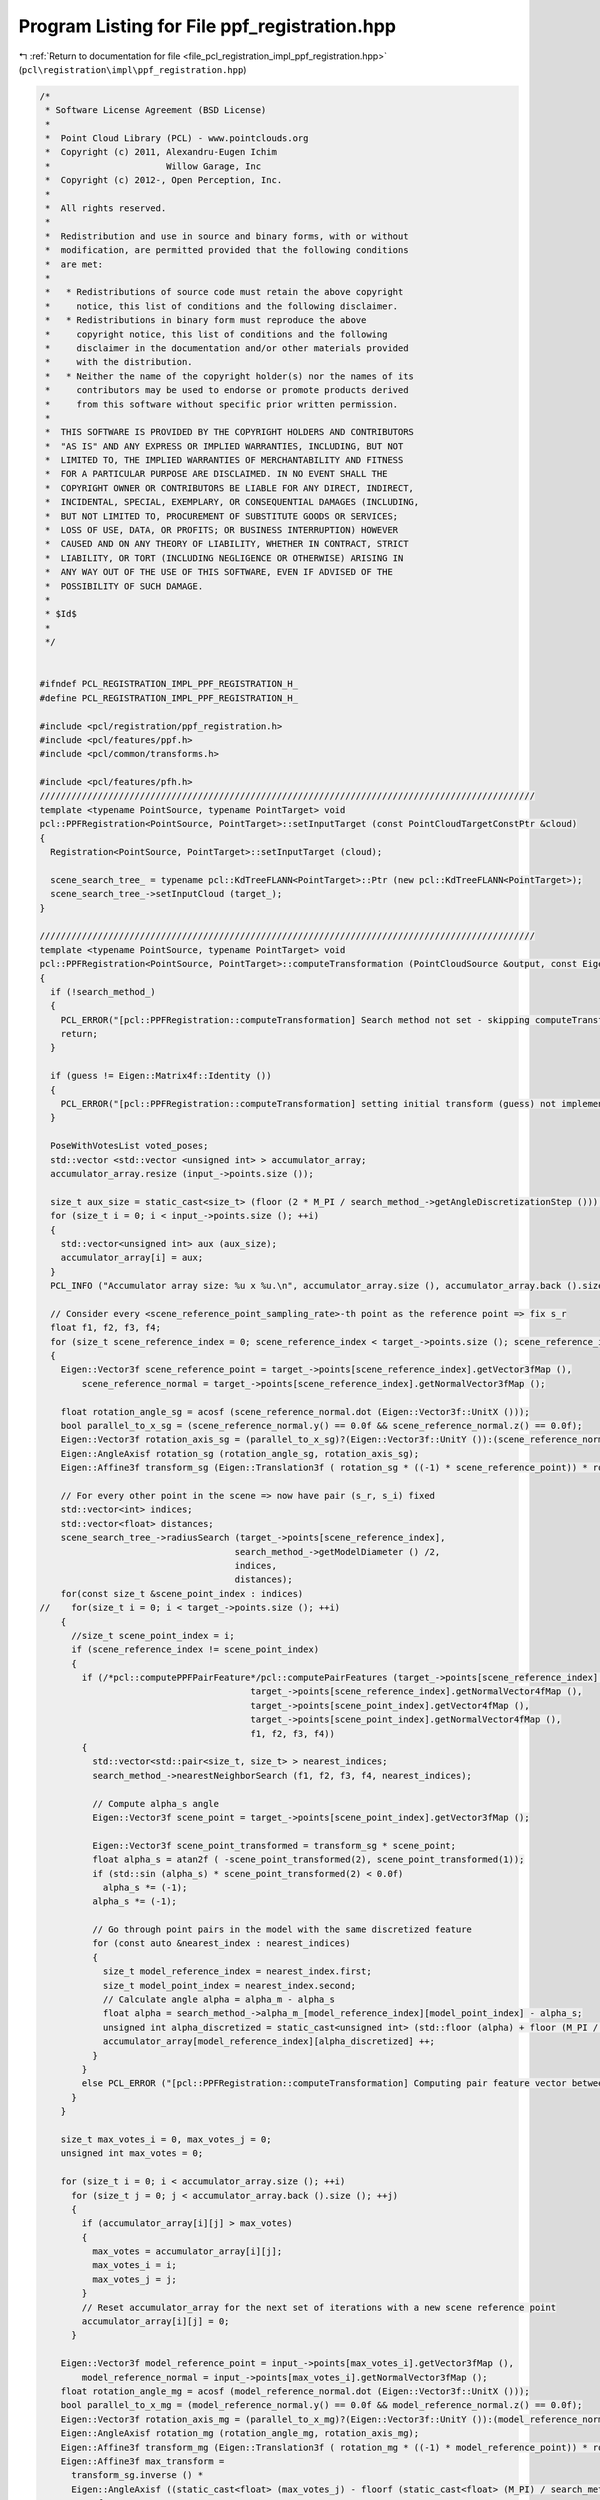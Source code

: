 
.. _program_listing_file_pcl_registration_impl_ppf_registration.hpp:

Program Listing for File ppf_registration.hpp
=============================================

|exhale_lsh| :ref:`Return to documentation for file <file_pcl_registration_impl_ppf_registration.hpp>` (``pcl\registration\impl\ppf_registration.hpp``)

.. |exhale_lsh| unicode:: U+021B0 .. UPWARDS ARROW WITH TIP LEFTWARDS

.. code-block:: cpp

   /*
    * Software License Agreement (BSD License)
    *
    *  Point Cloud Library (PCL) - www.pointclouds.org
    *  Copyright (c) 2011, Alexandru-Eugen Ichim
    *                      Willow Garage, Inc
    *  Copyright (c) 2012-, Open Perception, Inc.
    *
    *  All rights reserved.
    *
    *  Redistribution and use in source and binary forms, with or without
    *  modification, are permitted provided that the following conditions
    *  are met:
    *
    *   * Redistributions of source code must retain the above copyright
    *     notice, this list of conditions and the following disclaimer.
    *   * Redistributions in binary form must reproduce the above
    *     copyright notice, this list of conditions and the following
    *     disclaimer in the documentation and/or other materials provided
    *     with the distribution.
    *   * Neither the name of the copyright holder(s) nor the names of its
    *     contributors may be used to endorse or promote products derived
    *     from this software without specific prior written permission.
    *
    *  THIS SOFTWARE IS PROVIDED BY THE COPYRIGHT HOLDERS AND CONTRIBUTORS
    *  "AS IS" AND ANY EXPRESS OR IMPLIED WARRANTIES, INCLUDING, BUT NOT
    *  LIMITED TO, THE IMPLIED WARRANTIES OF MERCHANTABILITY AND FITNESS
    *  FOR A PARTICULAR PURPOSE ARE DISCLAIMED. IN NO EVENT SHALL THE
    *  COPYRIGHT OWNER OR CONTRIBUTORS BE LIABLE FOR ANY DIRECT, INDIRECT,
    *  INCIDENTAL, SPECIAL, EXEMPLARY, OR CONSEQUENTIAL DAMAGES (INCLUDING,
    *  BUT NOT LIMITED TO, PROCUREMENT OF SUBSTITUTE GOODS OR SERVICES;
    *  LOSS OF USE, DATA, OR PROFITS; OR BUSINESS INTERRUPTION) HOWEVER
    *  CAUSED AND ON ANY THEORY OF LIABILITY, WHETHER IN CONTRACT, STRICT
    *  LIABILITY, OR TORT (INCLUDING NEGLIGENCE OR OTHERWISE) ARISING IN
    *  ANY WAY OUT OF THE USE OF THIS SOFTWARE, EVEN IF ADVISED OF THE
    *  POSSIBILITY OF SUCH DAMAGE.
    *
    * $Id$
    *
    */
   
   
   #ifndef PCL_REGISTRATION_IMPL_PPF_REGISTRATION_H_
   #define PCL_REGISTRATION_IMPL_PPF_REGISTRATION_H_
   
   #include <pcl/registration/ppf_registration.h>
   #include <pcl/features/ppf.h>
   #include <pcl/common/transforms.h>
   
   #include <pcl/features/pfh.h>
   //////////////////////////////////////////////////////////////////////////////////////////////
   template <typename PointSource, typename PointTarget> void
   pcl::PPFRegistration<PointSource, PointTarget>::setInputTarget (const PointCloudTargetConstPtr &cloud)
   {
     Registration<PointSource, PointTarget>::setInputTarget (cloud);
   
     scene_search_tree_ = typename pcl::KdTreeFLANN<PointTarget>::Ptr (new pcl::KdTreeFLANN<PointTarget>);
     scene_search_tree_->setInputCloud (target_);
   }
   
   //////////////////////////////////////////////////////////////////////////////////////////////
   template <typename PointSource, typename PointTarget> void
   pcl::PPFRegistration<PointSource, PointTarget>::computeTransformation (PointCloudSource &output, const Eigen::Matrix4f& guess)
   {
     if (!search_method_)
     {
       PCL_ERROR("[pcl::PPFRegistration::computeTransformation] Search method not set - skipping computeTransformation!\n");
       return;
     }
   
     if (guess != Eigen::Matrix4f::Identity ())
     {
       PCL_ERROR("[pcl::PPFRegistration::computeTransformation] setting initial transform (guess) not implemented!\n");
     }
   
     PoseWithVotesList voted_poses;
     std::vector <std::vector <unsigned int> > accumulator_array;
     accumulator_array.resize (input_->points.size ());
   
     size_t aux_size = static_cast<size_t> (floor (2 * M_PI / search_method_->getAngleDiscretizationStep ()));
     for (size_t i = 0; i < input_->points.size (); ++i)
     {
       std::vector<unsigned int> aux (aux_size);
       accumulator_array[i] = aux;
     }
     PCL_INFO ("Accumulator array size: %u x %u.\n", accumulator_array.size (), accumulator_array.back ().size ());
   
     // Consider every <scene_reference_point_sampling_rate>-th point as the reference point => fix s_r
     float f1, f2, f3, f4;
     for (size_t scene_reference_index = 0; scene_reference_index < target_->points.size (); scene_reference_index += scene_reference_point_sampling_rate_)
     {
       Eigen::Vector3f scene_reference_point = target_->points[scene_reference_index].getVector3fMap (),
           scene_reference_normal = target_->points[scene_reference_index].getNormalVector3fMap ();
   
       float rotation_angle_sg = acosf (scene_reference_normal.dot (Eigen::Vector3f::UnitX ()));
       bool parallel_to_x_sg = (scene_reference_normal.y() == 0.0f && scene_reference_normal.z() == 0.0f);
       Eigen::Vector3f rotation_axis_sg = (parallel_to_x_sg)?(Eigen::Vector3f::UnitY ()):(scene_reference_normal.cross (Eigen::Vector3f::UnitX ()). normalized());
       Eigen::AngleAxisf rotation_sg (rotation_angle_sg, rotation_axis_sg);
       Eigen::Affine3f transform_sg (Eigen::Translation3f ( rotation_sg * ((-1) * scene_reference_point)) * rotation_sg);
   
       // For every other point in the scene => now have pair (s_r, s_i) fixed
       std::vector<int> indices;
       std::vector<float> distances;
       scene_search_tree_->radiusSearch (target_->points[scene_reference_index],
                                        search_method_->getModelDiameter () /2,
                                        indices,
                                        distances);
       for(const size_t &scene_point_index : indices)
   //    for(size_t i = 0; i < target_->points.size (); ++i)
       {
         //size_t scene_point_index = i;
         if (scene_reference_index != scene_point_index)
         {
           if (/*pcl::computePPFPairFeature*/pcl::computePairFeatures (target_->points[scene_reference_index].getVector4fMap (),
                                           target_->points[scene_reference_index].getNormalVector4fMap (),
                                           target_->points[scene_point_index].getVector4fMap (),
                                           target_->points[scene_point_index].getNormalVector4fMap (),
                                           f1, f2, f3, f4))
           {
             std::vector<std::pair<size_t, size_t> > nearest_indices;
             search_method_->nearestNeighborSearch (f1, f2, f3, f4, nearest_indices);
   
             // Compute alpha_s angle
             Eigen::Vector3f scene_point = target_->points[scene_point_index].getVector3fMap ();
   
             Eigen::Vector3f scene_point_transformed = transform_sg * scene_point;
             float alpha_s = atan2f ( -scene_point_transformed(2), scene_point_transformed(1));
             if (std::sin (alpha_s) * scene_point_transformed(2) < 0.0f)
               alpha_s *= (-1);
             alpha_s *= (-1);
   
             // Go through point pairs in the model with the same discretized feature
             for (const auto &nearest_index : nearest_indices)
             {
               size_t model_reference_index = nearest_index.first;
               size_t model_point_index = nearest_index.second;
               // Calculate angle alpha = alpha_m - alpha_s
               float alpha = search_method_->alpha_m_[model_reference_index][model_point_index] - alpha_s;
               unsigned int alpha_discretized = static_cast<unsigned int> (std::floor (alpha) + floor (M_PI / search_method_->getAngleDiscretizationStep ()));
               accumulator_array[model_reference_index][alpha_discretized] ++;
             }
           }
           else PCL_ERROR ("[pcl::PPFRegistration::computeTransformation] Computing pair feature vector between points %u and %u went wrong.\n", scene_reference_index, scene_point_index);
         }
       }
   
       size_t max_votes_i = 0, max_votes_j = 0;
       unsigned int max_votes = 0;
   
       for (size_t i = 0; i < accumulator_array.size (); ++i)
         for (size_t j = 0; j < accumulator_array.back ().size (); ++j)
         {
           if (accumulator_array[i][j] > max_votes)
           {
             max_votes = accumulator_array[i][j];
             max_votes_i = i;
             max_votes_j = j;
           }
           // Reset accumulator_array for the next set of iterations with a new scene reference point
           accumulator_array[i][j] = 0;
         }
   
       Eigen::Vector3f model_reference_point = input_->points[max_votes_i].getVector3fMap (),
           model_reference_normal = input_->points[max_votes_i].getNormalVector3fMap ();
       float rotation_angle_mg = acosf (model_reference_normal.dot (Eigen::Vector3f::UnitX ()));
       bool parallel_to_x_mg = (model_reference_normal.y() == 0.0f && model_reference_normal.z() == 0.0f);
       Eigen::Vector3f rotation_axis_mg = (parallel_to_x_mg)?(Eigen::Vector3f::UnitY ()):(model_reference_normal.cross (Eigen::Vector3f::UnitX ()). normalized());
       Eigen::AngleAxisf rotation_mg (rotation_angle_mg, rotation_axis_mg);
       Eigen::Affine3f transform_mg (Eigen::Translation3f ( rotation_mg * ((-1) * model_reference_point)) * rotation_mg);
       Eigen::Affine3f max_transform = 
         transform_sg.inverse () * 
         Eigen::AngleAxisf ((static_cast<float> (max_votes_j) - floorf (static_cast<float> (M_PI) / search_method_->getAngleDiscretizationStep ())) * search_method_->getAngleDiscretizationStep (), Eigen::Vector3f::UnitX ()) * 
         transform_mg;
   
       voted_poses.push_back (PoseWithVotes (max_transform, max_votes));
     }
     PCL_DEBUG ("Done with the Hough Transform ...\n");
   
     // Cluster poses for filtering out outliers and obtaining more precise results
     PoseWithVotesList results;
     clusterPoses (voted_poses, results);
   
     pcl::transformPointCloud (*input_, output, results.front ().pose);
   
     transformation_ = final_transformation_ = results.front ().pose.matrix ();
     converged_ = true;
   }
   
   
   //////////////////////////////////////////////////////////////////////////////////////////////
   template <typename PointSource, typename PointTarget> void
   pcl::PPFRegistration<PointSource, PointTarget>::clusterPoses (typename pcl::PPFRegistration<PointSource, PointTarget>::PoseWithVotesList &poses,
                                                                 typename pcl::PPFRegistration<PointSource, PointTarget>::PoseWithVotesList &result)
   {
     PCL_INFO ("Clustering poses ...\n");
     // Start off by sorting the poses by the number of votes
     sort(poses.begin (), poses.end (), poseWithVotesCompareFunction);
   
     std::vector<PoseWithVotesList> clusters;
     std::vector<std::pair<size_t, unsigned int> > cluster_votes;
     for (size_t poses_i = 0; poses_i < poses.size(); ++ poses_i)
     {
       bool found_cluster = false;
       for (size_t clusters_i = 0; clusters_i < clusters.size(); ++ clusters_i)
       {
         if (posesWithinErrorBounds (poses[poses_i].pose, clusters[clusters_i].front ().pose))
         {
           found_cluster = true;
           clusters[clusters_i].push_back (poses[poses_i]);
           cluster_votes[clusters_i].second += poses[poses_i].votes;
           break;
         }
       }
   
       if (!found_cluster)
       {
         // Create a new cluster with the current pose
         PoseWithVotesList new_cluster;
         new_cluster.push_back (poses[poses_i]);
         clusters.push_back (new_cluster);
         cluster_votes.push_back (std::pair<size_t, unsigned int> (clusters.size () - 1, poses[poses_i].votes));
       }
    }
   
     // Sort clusters by total number of votes
     std::sort (cluster_votes.begin (), cluster_votes.end (), clusterVotesCompareFunction);
     // Compute pose average and put them in result vector
     /// @todo some kind of threshold for determining whether a cluster has enough votes or not...
     /// now just taking the first three clusters
     result.clear ();
     size_t max_clusters = (clusters.size () < 3) ? clusters.size () : 3;
     for (size_t cluster_i = 0; cluster_i < max_clusters; ++ cluster_i)
     {
       PCL_INFO ("Winning cluster has #votes: %d and #poses voted: %d.\n", cluster_votes[cluster_i].second, clusters[cluster_votes[cluster_i].first].size ());
       Eigen::Vector3f translation_average (0.0, 0.0, 0.0);
       Eigen::Vector4f rotation_average (0.0, 0.0, 0.0, 0.0);
       for (typename PoseWithVotesList::iterator v_it = clusters[cluster_votes[cluster_i].first].begin (); v_it != clusters[cluster_votes[cluster_i].first].end (); ++ v_it)
       {
         translation_average += v_it->pose.translation ();
         /// averaging rotations by just averaging the quaternions in 4D space - reference "On Averaging Rotations" by CLAUS GRAMKOW
         rotation_average += Eigen::Quaternionf (v_it->pose.rotation ()).coeffs ();
       }
   
       translation_average /= static_cast<float> (clusters[cluster_votes[cluster_i].first].size ());
       rotation_average /= static_cast<float> (clusters[cluster_votes[cluster_i].first].size ());
   
       Eigen::Affine3f transform_average;
       transform_average.translation ().matrix () = translation_average;
       transform_average.linear ().matrix () = Eigen::Quaternionf (rotation_average).normalized().toRotationMatrix ();
   
       result.push_back (PoseWithVotes (transform_average, cluster_votes[cluster_i].second));
     }
   }
   
   
   //////////////////////////////////////////////////////////////////////////////////////////////
   template <typename PointSource, typename PointTarget> bool
   pcl::PPFRegistration<PointSource, PointTarget>::posesWithinErrorBounds (Eigen::Affine3f &pose1,
                                                                           Eigen::Affine3f &pose2)
   {
     float position_diff = (pose1.translation () - pose2.translation ()).norm ();
     Eigen::AngleAxisf rotation_diff_mat ((pose1.rotation ().inverse ().lazyProduct (pose2.rotation ()).eval()));
   
     float rotation_diff_angle = fabsf (rotation_diff_mat.angle ());
   
     if (position_diff < clustering_position_diff_threshold_ && rotation_diff_angle < clustering_rotation_diff_threshold_)
       return true;
     else return false;
   }
   
   
   //////////////////////////////////////////////////////////////////////////////////////////////
   template <typename PointSource, typename PointTarget> bool
   pcl::PPFRegistration<PointSource, PointTarget>::poseWithVotesCompareFunction (const typename pcl::PPFRegistration<PointSource, PointTarget>::PoseWithVotes &a,
                                                                                 const typename pcl::PPFRegistration<PointSource, PointTarget>::PoseWithVotes &b )
   {
     return (a.votes > b.votes);
   }
   
   
   //////////////////////////////////////////////////////////////////////////////////////////////
   template <typename PointSource, typename PointTarget> bool
   pcl::PPFRegistration<PointSource, PointTarget>::clusterVotesCompareFunction (const std::pair<size_t, unsigned int> &a,
                                                                                const std::pair<size_t, unsigned int> &b)
   {
     return (a.second > b.second);
   }
   
   //#define PCL_INSTANTIATE_PPFRegistration(PointSource,PointTarget) template class PCL_EXPORTS pcl::PPFRegistration<PointSource, PointTarget>;
   
   #endif // PCL_REGISTRATION_IMPL_PPF_REGISTRATION_H_
